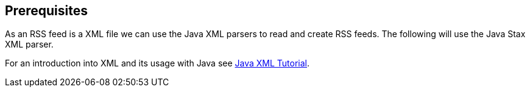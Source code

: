 [[rssoverview_java]]
== Prerequisites

As an RSS feed is a XML file we can use the Java XML parsers to
read and create
RSS feeds. The following will use the Java Stax XML
parser.
	
For an introduction into XML and its usage with Java see
https://www.vogella.com/tutorials/JavaXML/article.html[Java XML Tutorial].

